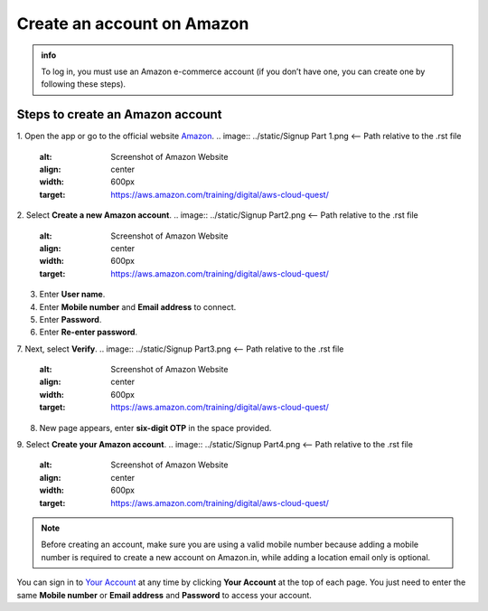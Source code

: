.. _create_account:

Create an account on Amazon
===========================

.. admonition:: info

    To log in, you must use an Amazon e-commerce account (if you don’t have one, you can create one by following these steps).

Steps to create an Amazon account
---------------------------------

1. Open the app or go to the official website `Amazon <https://www.amazon.com/>`_.
.. image:: ../static/Signup Part 1.png  <-- Path relative to the .rst file
    :alt: Screenshot of Amazon Website
    :align: center
    :width: 600px
    :target: https://aws.amazon.com/training/digital/aws-cloud-quest/

2. Select **Create a new Amazon account**.
.. image:: ../static/Signup Part2.png  <-- Path relative to the .rst file
    :alt: Screenshot of Amazon Website
    :align: center
    :width: 600px
    :target: https://aws.amazon.com/training/digital/aws-cloud-quest/
3. Enter **User name**.
4. Enter **Mobile number** and **Email address** to connect.
5. Enter **Password**.
6. Enter **Re-enter password**.
7. Next, select **Verify**.
.. image:: ../static/Signup Part3.png  <-- Path relative to the .rst file
    :alt: Screenshot of Amazon Website
    :align: center
    :width: 600px
    :target: https://aws.amazon.com/training/digital/aws-cloud-quest/
8. New page appears, enter **six-digit OTP** in the space provided.
9. Select **Create your Amazon account**.
.. image:: ../static/Signup Part4.png  <-- Path relative to the .rst file
    :alt: Screenshot of Amazon Website
    :align: center
    :width: 600px
    :target: https://aws.amazon.com/training/digital/aws-cloud-quest/

.. note::

    Before creating an account, make sure you are using a valid mobile number because adding a mobile number is required to create a new account on Amazon.in, while adding a location email only is optional.

You can sign in to `Your Account <https://www.amazon.com/gp/css/your-account/index.html>`_ at any time by clicking **Your Account** at the top of each page. You just need to enter the same **Mobile number** or **Email address** and **Password** to access your account.
